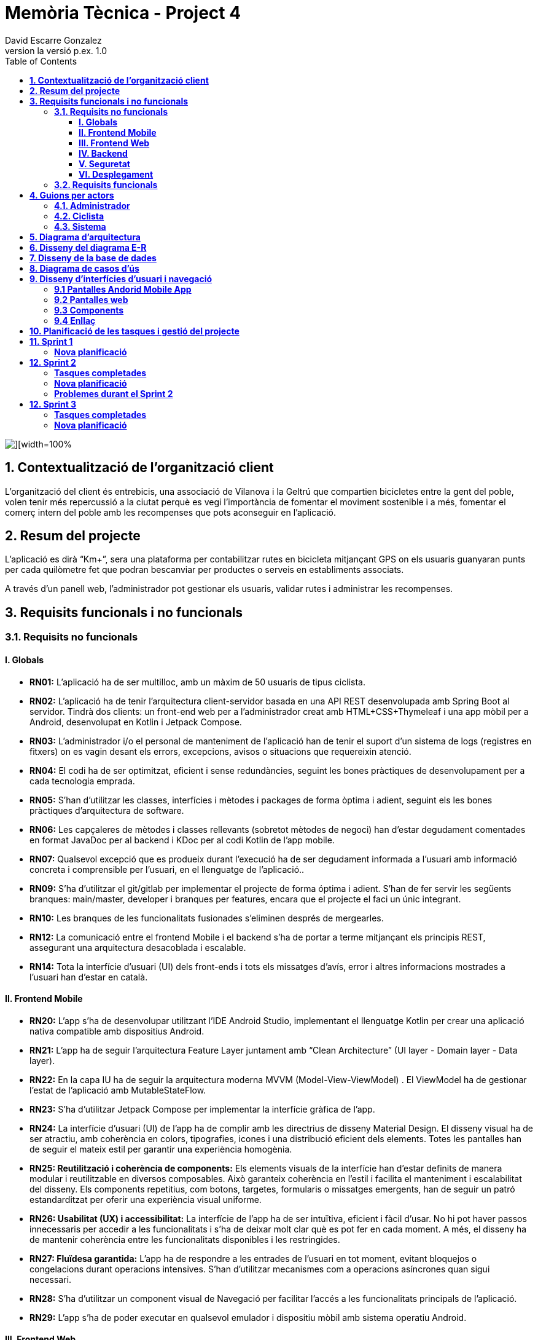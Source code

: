 = *Memòria Tècnica - Project 4*
:author: David Escarre Gonzalez
:date: 2025-03-21
:revnumber: la versió p.ex. 1.0
:doctype: book
:encoding: utf-8
:lang: ca
:icons: font
:toc: left
:toclevels: 4
:imagesdir: ./images

image::portada.png[][width=100%]

[[contextualitzacio-de-organitzacio-client]]
== *1. Contextualització de l’organització client*
L'organització del client és entrebicis, una associació de Vilanova i la Geltrú que compartien bicicletes entre la gent del poble, volen tenir més repercussió a la ciutat perquè es vegi l'importància de fomentar el moviment sostenible i a més, fomentar el comerç intern del poble amb les recompenses que pots aconseguir en l'aplicació.

[[resum-del-projecte]]
== *2. Resum del projecte*
L'aplicació es dirà “Km+”, sera una plataforma per contabilitzar rutes en bicicleta mitjançant GPS on els usuaris guanyaran punts per cada quilòmetre fet que podran bescanviar per productes o serveis en establiments associats.

A través d’un panell web, l’administrador pot gestionar els usuaris, validar rutes i administrar les recompenses.

[[requisits-funcionals-i-no-funcionals]]
== *3. Requisits funcionals i no funcionals*

=== *3.1. Requisits no funcionals*

==== *I. Globals*
* *RN01:*  L’aplicació ha de ser multilloc, amb un màxim de 50 usuaris de tipus ciclista.
* *RN02:* L’aplicació ha de tenir l’arquitectura client-servidor  basada en una API REST desenvolupada amb Spring Boot al servidor. Tindrà dos clients: un front-end web per a l'administrador creat amb HTML+CSS+Thymeleaf i una app mòbil per a Android, desenvolupat en Kotlin i Jetpack Compose.
* *RN03:* L’administrador i/o el personal de manteniment de l’aplicació han de tenir el suport d’un sistema de logs (registres en fitxers) on es vagin desant els errors, excepcions, avisos o situacions que requereixin atenció.
* *RN04:* El codi ha de ser optimitzat, eficient i sense redundàncies, seguint les bones pràctiques de desenvolupament per a cada tecnologia emprada.
* *RN05:* S’han d’utilitzar les classes, interfícies i mètodes i packages de forma òptima i adient,  seguint els les bones pràctiques d’arquitectura de software.
* *RN06:* Les capçaleres de mètodes i classes rellevants (sobretot mètodes de negoci) han d’estar degudament comentades en format JavaDoc per al backend i KDoc per al codi Kotlin de l'app mobile.
* *RN07:* Qualsevol excepció que es produeix durant l’execució ha de ser degudament informada a l’usuari amb informació concreta i comprensible per l’usuari, en el llenguatge de l’aplicació.. 
* *RN09:* S’ha d'utilitzar el git/gitlab per implementar el projecte de forma óptima i adient. S’han de fer servir les següents branques: main/master, developer i branques per features, encara que el projecte el faci un únic integrant.
* *RN10:* Les branques de les funcionalitats fusionades s’eliminen després de mergearles.
* *RN12:* La comunicació entre el frontend Mobile i el backend s’ha de portar a terme mitjançant els principis REST, assegurant una arquitectura desacoblada i escalable.
* *RN14:* Tota la interfície d'usuari (UI) dels front-ends i tots els missatges d’avís, error i altres informacions mostrades a l’usuari han d’estar en català.

==== *II. Frontend Mobile*
* *RN20:* L’app s’ha de desenvolupar utilitzant l’IDE Android Studio, implementant el llenguatge Kotlin per crear una aplicació nativa compatible amb dispositius Android.
* *RN21:* L’app ha de seguir l’arquitectura Feature Layer juntament amb “Clean Architecture” (UI layer - Domain layer - Data layer).
* *RN22:* En la capa IU ha de seguir la arquitectura moderna MVVM (Model-View-ViewModel) . El ViewModel ha de gestionar l'estat de l'aplicació amb MutableStateFlow.
* *RN23:* S’ha d’utilitzar Jetpack Compose per implementar la interfície gràfica de l’app.
* *RN24:* La interfície d'usuari (UI) de l’app ha de complir amb les directrius de disseny Material Design. El disseny visual ha de ser atractiu, amb coherència en colors, tipografies, icones i una distribució eficient dels elements. Totes les pantalles han de seguir el mateix estil per garantir una experiència homogènia.
* *RN25: Reutilització i coherència de components:* Els elements visuals de la interfície han d'estar definits de manera modular i reutilitzable en diversos composables. Això garanteix coherència en l'estil i facilita el manteniment i escalabilitat del disseny. Els components repetitius, com botons, targetes, formularis o missatges emergents, han de seguir un patró estandarditzat per oferir una experiència visual uniforme.
* *RN26: Usabilitat (UX) i accessibilitat:* La interfície de l’app ha de ser intuïtiva, eficient i fàcil d’usar. No hi pot haver passos innecessaris per accedir a les funcionalitats i s'ha de deixar molt clar què es pot fer en cada moment. A més, el disseny ha de mantenir coherència entre les funcionalitats disponibles i les restringides.
* *RN27: Fluïdesa garantida:* L’app ha de respondre a les entrades de l'usuari en tot moment, evitant bloquejos o congelacions durant operacions intensives. S’han d’utilitzar mecanismes com a operacions asíncrones quan sigui necessari.
* *RN28:* S’ha d'utilitzar un component visual de Navegació per facilitar l’accés a les funcionalitats principals de l’aplicació.
* *RN29:* L’app s’ha de poder executar en qualsevol emulador i dispositiu mòbil amb sistema operatiu Android.

==== *III. Frontend Web*
* *RN51:* L'usuari administrador ha de poder accedir a l’aplicació mitjançant Internet i un navegador web.
* *RN52:* Coherència de colors, fonts, icones, distribució i agrupació de components. 
* *RN53:* Responsive: En cas de poder variar la grandària de la pantalla, s’ha d’adaptar el seu continguts de forma proporcionada.
* *RN54:* Atenció a la diversitat (tenir en compte discapacitats visuals, motrius, dislexia, etc…).
* *RN55:* Fluïdesa: L’aplicació ha de respondre a les entrades de l'usuari en tot moment. Això vol dir que si ha de quedar “congelada” mentre realitza qualsevol operació l’usuari ha d’estar degudament informat.
* *RN56:* Amigable i intuitiu: Coherència i comprensió ràpida de les funcionalitats disponibles i no disponibles en cada moment, evitant que l’usuari pugui realitzar incoherències funcionals.
* *RN61:* L’accés als front-ends han de disposar d’un sistema d’autenticació mitjançant usuari i contrasenya, assegurant intents d'accés no autoritzats.
* *RN63:* L’emmagatzemament de la contrasenya d’usuari ha de ser un procés segur en tot moment utilitzant tècniques de hash robustes.
* *RN64:* L’aplicació ha de protegir en tot moment les dades personals dels usuaris davant accessos no autoritzats tant de la part client com de la part d’API rest. Aquestes mai poden quedar exposades a altres usuaris de l’aplicació.

==== *IV. Backend*
* *RN41:* L’estructura del projecte ha de ser de tipus Maven. 
* *RN42:* Les capes de servei, lógica de negoci i de persistència han d’estar ubicades al backend.
* *RN43:* El backend s’ha d’implementar mitjançant SpringBoot
* *RN44:* El backend ha de ser portable i totalment funcional entre sistemes Linux i Windows.

==== *V. Seguretat*
* *RN61:* L’accés als front-ends han de disposar d’un sistema d’autenticació mitjançant usuari i contrasenya, assegurant intents d'accés no autoritzats.
* *RN63:* L’emmagatzemament de la contrasenya d’usuari ha de ser un procés segur en tot moment utilitzant tècniques de hash robustes.
* *RN64:* L’aplicació ha de protegir en tot moment les dades personals dels usuaris davant accessos no autoritzats tant de la part client com de la part d’API rest. Aquestes mai poden quedar exposades a altres usuaris de l’aplicació..

==== *VI. Desplegament*
* *RN71:* El backend i el SGBD han d'estar allotjats al mateix servidor. Aquest ha de ser accessible des d'Internet i amb alta disponibilitat (24x7).
* *RN72:* El desplegament de l’aplicació i del SGBD s’ha de poder realitzar mitjançant contenidors Doker.


=== *3.2. Requisits funcionals*

* *RF01: Validar ruta (admin):* El sistema ha de permetre canviar l’estat d’una ruta a “validada”. Una ruta validada significa que el saldo es va afegir al compte de l’usuari que la va generar, Per poder ser validada, una ruta ha de trobar-se prèviament en estat “no validada”.
* *RF02: Invalidar ruta (admin):* El sistema ha de permetre a l'administrador invalidar una ruta. Quan una ruta es valida, l'usuari que la va generar rep un saldo associat. Si la ruta és invalidada, aquest saldo serà retirat del compte de l'usuari.
Una ruta només pot ser invalidada si es troba en estat “vàlida”. A més, no es permetrà invalidar una ruta si el saldo associat a la ruta és major que el saldo disponible que té el ciclista.
* *RF03: Iniciar ruta (ciclista):* El sistema només ha de permetre començar a enregistrar els punts GPS d'una ruta si no hi ha cap altra ruta en curs.
S’haurà de consultar el paràmetre de sistema “Temps màxim d'aturada” per si s’ha de considerar que s’ha de finalitzar la ruta de manera automàtica.
* *RF04: Visualitzar detalls ampliats d’una ruta:* l sistema ha de permetre a l'usuari ciclista consultar la informació detallada de les rutes que ha realitzat. Aquesta informació ha de ser mostrada de manera clara i precisa, incloent:
- *Distància recorreguda:* Mostrada amb precisió de metres, des del punt inicial fins al punt final de la ruta.
- *Temps total de la ruta:* El temps complet des que la ruta va començar fins que es va finalitzar.
- *Velocitat màxima:* La velocitat més alta registrada durant la ruta.
- *Velocitat mitjana:* Calculadacom la distància recorreguda dividida pel temps total.
- *Mapa interactiu:* Visualització de tots els punts recorreguts sobre un mapa, connectats per línies. El mapa ha de permetre funcionalitats de zoom i desplaçament lateral per una millor visualització. En fer clic sobre qualsevol punt del recorregut, es mostrarà la seva informació de latitud i longitud.

Aquesta funcionalitat serà accessible només per a l'usuari ciclista per les seves pròpies rutes. 
L’administrador, en canvi, tindrà accés per visualitzar qualsevol ruta independentment de l'usuari que l'hagi realitzat.

* *RF05: Finalitzar ruta (ciclista):* El sistema ha de permetre que:
- Només es podrà finalitzar la ruta que es trobi en estat "en curs".
- Un cop finalitzada, ja no es podran afegir més punts a la ruta.
- Un cop finalitzada, la ruta quedarà per defecte en estat "no validada" i haurà d’esperar l'aprovació de l'administrador per passar a "validada".
- Un cop finalitzada, l'usuari visualitzarà els detalls de la ruta, seguint la funcionalitat descrita en RF Visualitzar detalls d’una ruta o Visualitzar detalls ampliats d’una ruta, depenent de si es tracta d'un equip d'un o dos integrants.

* *RF06: Llistar rutes:* El sistema ha de permetre visualitzar una llista de rutes amb la següent informació per cada ruta:
- *Distància recorreguda:* Indicat amb precisió de metres des del punt inicial fins al punt final de la ruta.
- *Temps total de la ruta:* Temps complet consumit per realitzar la ruta.
- *Velocitat mitjana:* Sera calculada com la distància recorreguda dividida pel temps total.
- *Velocitat màxima:* La velocitat més alta registrada durant el recorregut.
- *Saldo atorgat:* L'import de saldo que s'atorga a l'usuari per una ruta vàlida.
- *Saldo disponible:* El saldo no utilitzat de la ruta que es pot fer servir en futures recompenses.
- *Estat de la ruta:* Indicació de si la ruta està “no validada” o “validada”.

Els usuaris només podran veure les seves pròpies rutes, mentre que l'administrador tindrà accés complet per veure totes les rutes, independentment de qui les hagi generat.

* *RF09: Crear recompensa (admin):* El sistema ha de permetre crear una nova recompensa i assignar-la a un punt de bescanvi, el punt de bescanvi serà un string amb el nom del negoci i l’adreça.

* *RF11: Eliminar recompensa disponible (admin):* El sistema ha de permetre eliminar una recompensa quan només estigui en estat "disponible", assegurant que no estigui associada a cap reserva, assignació ni hagi estat recollida. 
* *RF12: Reservar recompensa (ciclista):* El sistema ha de permetre que cada ciclista faci una única reserva de recompensa en curs, sempre que es compleixin les següents condicions:
1. Saldo suficient: El valor unitari de la recompensa no pot superar el saldo disponible de l'usuari en el moment de la reserva.
2. Reserva única: Un usuari només pot tenir una recompensa reservada al mateix temps. Fins que aquesta no sigui recollida o desassignada, no podrà reservar-ne cap altra.
3. Disponibilitat de la recompensa: No es podrà fer una reserva si la recompensa ja està assignada, reservada o recollida per un altre usuari.

* *RF14: Assignar recompensa (admin):* El sistema ha de permetre:
Assignar una recompensa a l'usuari ciclista que l’ha demanat:
- Quan l'administrador assigna una recompensa al ciclista que l’ha demanat, el valor de la recompensa es descompta del saldo disponible de l’usuari, sempre i quan el valor del saldo sigui superior o igual al valor de punts de la recompensa.
- L'assignació es registra automàticament amb la data actual per defecte.

* *RF16: Recollir recompensa (ciclista):* El sistema ha de permetre que l'usuari ciclista:
- *Consultar la recompensa assignada:* L'usuari podrà veure la recompensa que té assignada, incloent el nom del punt de bescanvi i la descripció de la recompensa. L'usuari podrà clicar a un botó de "Recollir" per començar el procés de recollida.
- *Mostrar la informació de la recompensa al punt de bescanvi:* Quan l'usuari arribi al punt de recollida, podrà visualitzar en el seu dispositiu el nom del punt de bescanvi i el nom de la recompensa de manera destacada i clara, per tal que sigui fàcilment identificable per part de la persona del punt de bescanvi.
- *Confirmació de la recollida:* Un cop el ciclista hagi rebut la recompensa, haurà de fer clic en un botó anomenat "Entregat". En fer-ho, apareixerà una imatge gran en el dispositiu del ciclista amb la paraula “ENTREGAT” de manera visible i clara. Aquesta imatge es mostrarà a la persona del punt de bescanvi com a confirmació de la recollida.
- *Marcar la recompensa com a recollida:* Després de la confirmació, la recompensa es marcarà com a “recollida” al sistema. Es guardarà la data i hora de la recollida, i es bloquejaran qualsevol altre tipus de modificació sobre aquesta recompensa.

* *RF18: Llistar recompenses:* El sistema ha de permetre llistar les recompenses mostrant les següents dades per cada recompensa:
- *Nom de la recompensa*
- *Punt de bescanvi*
- *Punts associats a la recompensa*
- *Estat de la recompensa* (disponible, reservada, assignada, recollida)
- *Nom de l’usuari* (només en el cas que estigui reservada, assignada o recollida)

*Condicions d'accés:*

I. *Ciclista:* Només pot veure les recompenses disponibles o les seves pròpies recompenses (reservades, assignades o recollides).


I. *Administrador:* Pot veure el llistat complet de totes les recompenses, independentment de l'estat de cada una.

Aquestes son les condicions per a cada rol.

* *RF21: Mostrar detall de la recompensa:* El sistema ha de permetre consultar les característiques d’una recompensa seleccionada dins el llistat de recompenses (segons RF18), mostrant els següents detalls:
- *Nom de la recompensa*
- *Nom complet de l’usuari* (només en el cas que sigui una recompensa reservada, assignada o recollida per un ciclista)
- *Nom del punt de bescanvi*
- *Adreça del punt de bescanvi*
- *Estat de la recompensa* (disponible, reservada, assignada o recollida)


* *RF22: Crear usuari (admin):* El sistema ha de permetre crear un ciclista amb totes les dades del qüestionari de registre i altres dades que s’hagin obtingut mitjançant l’entrevista inicial. 
* *RF23: Modificar usuari:* El sistema ha de permetre modificar les dades d'un usuari ciclista amb les següents condicions:
- *Ciclista:* El ciclista només pot modificar les seves pròpies dades personals, com ara nom, adreça, correu electrònic, telèfon, etc. No pot modificar les dades d'altres usuaris. També pot modificar la foto del perfil.
- *Administrador:* L'administrador pot modificar totes les dades de qualsevol usuari ciclista.

* *RF25: Llistar usuaris (admin):* El sistema ha de permetre visualitzar una llista d’usuaris amb la següent informació per cada usuari:
1. *Nom complet* de l'usuari.
2. *Correu electrònic* de l'usuari.
3. *Estat* de l'usuari (actiu o desactivat).
4. *Rol* de l’usuari (ciclista, admin)

* *RF26: Visualitzar detalls de l’usuari:* El sistema ha de permetre a l'administrador visualitzar els detalls de l'usuari seleccionat amb la següent informació:
1. *Foto de l’usuari* (si en té)
2. *Nom complet*
3. *correu electrònic*
4. *Estat actual* (actiu o desactivat).
5. *Rol* (ciclista, admin)
6. *Saldo disponible* (validat)
7. *Historial de rutes:* Una llista amb totes les rutes que l'usuari ha realitzat, amb el seu estat actual (no validada, validada) i els punts de saldo associats.
8. *Historial de recompenses:* Detalls de les recompenses que l'usuari ha reservat, assignat, recollit amb l’estat de cadascuna.

En el cas de l’usuari ciclista, visualitzarà les dades del seu perfil.

* *RF27: Recuperar password usuari:* El sistema ha de permetre que qualsevol usuari, tant administrador com ciclista pugui recuperar el password en cas d’haver-lo oblidat d’una manera segura.

* *RF29: Login / Logout:* 

- *Usuari Ciclista:*

. *Login:* El ciclista ha de poder fer login a l'app mòbil utilitzant el seu correu electrònic i contrasenya.
. *Logout:* El ciclista ha de poder sortir de la seva sessió de l'app mòbil en qualsevol moment.

- *Usuari Administrador:*

. *Login:* L'administrador ha de poder fer login tant a l'app mòbil com al frontend web utilitzant el seu correu electrònic i contrasenya.
. *Logout:* L'administrador també ha de poder sortir de la seva sessió tant a l'app mòbil com al frontend web en qualsevol moment.

* *RF36: Modificar paràmetres del sistema (admin):* El sistema ha de permetre modificar el valors dels paràmetres de sistema:
- *Velocitat màxima vàlida:* determina la velocitat màxima permesa per registrar una ruta correctament. Per defecte, 60 km/h.
- *Temps màxim d'aturada:* temps màxim que un usuari pot estar aturat abans que la ruta es finalitzi automàticament. Per defecte, 5 minuts.
- *Conversió entre saldo i quilòmetres:* defineix la relació entre la distància recorreguda i els punts acumulats. Per defecte, 1 km = 1 punt.
- *Temps màxim per recollir la recompensa:* període màxim per recollir una recompensa assignada al punt de bescanvi. Per defecte, 72 hores.


[[guions-per-actors]]
== *4. Guions per actors*
A continuació es detallaran els guions per actors del sistema de la plataforma.

[[administrador]]
=== *4.1. Administrador*

image::GuionsActorsAdmin.png[]

[[ciclista]]
=== *4.2. Ciclista*

image::GuionsActorsCiclista.png[]

[[sistema]]
=== *4.3. Sistema*

image::GuionsActorsSistema.png[]

[[diagrama-arquitectura]]
== *5. Diagrama d’arquitectura*
En aquest apartat es detalla el diagrama d'arquitectura, on es pot trobar l'arquitectura basada en Feature Layer i clean arquitecture del projecte.

https://drive.google.com/file/d/1FFTBRLNxNqVkMnnztqAt2KEmMyf3Feh2/view?usp=sharing[*Enllaç diagrama arquitectura*]

image::DiagramaArquitectura.png[]

[[disseny-del-diagrama-E-R]]
== *6. Disseny del diagrama E-R*
En l'apartat següent es presenta el Diagrama Entitat-Relació, on s'inclouen les entitats principals, els seus atributs i les relacions entre elles, com ara les relacions de tipus un a molts, molts a molts, o un a un. Aquest diagrama és fonamental per garantir que la base de dades estigui ben dissenyada i que es puguin implementar de manera efectiva els requisits de l’aplicació.

https://drive.google.com/file/d/1qOWaauBc114wIMlZ8f8lJ9HPNjEPTvby/view?usp=sharing[*Enllaç diagrama E-R*]

image::Diagrama_E-R.png[]

[[disseny-de-la-base-de-dades]]
== *7. Disseny de la base de dades*
En aquest apartat es mostra el disseny de la base de dades, és el diagrama de la pròpia BBDD a MySQL, conte les taules, els seus atributs així com relacions entre elles.


image::Disseny_BBDD.png[]


[[diagrama-de-casos-ús]]
== *8. Diagrama de casos d’ús*
Aquí podem veure el diagrama de casos d'ús identificant actors, herència i relacions entre ells, casos d'ús enumerats, identificant per colors la seva procedència (front-end web, Mobile Android app o ambdós) i anotacions explicatives i de context.

https://drive.google.com/file/d/1s1IA2pIXk6tfNUx5RkuzHoEYzfNlG6hL/view?usp=sharing[*Enllaç diagrama de casos d'ús*]

image::DiagramaCasosUs.png[]

[[disseny-interficies-usuari-i-navegacio]]
== *9. Disseny d’interfícies d’usuari i navegació*

=== *9.1 Pantalles Andorid Mobile App*


Inici Sessió

image::IniciarSessio.png[]

Recuperar contrasenya

image::RecuperarContraseña.png[]

image::RecuperarContraseña2.png[]

image::RecuperarContraseña3.png[]

Mapa/Home

image::Mapa1.png[]

image::Mapa2.png[]

image::Mapa3.png[]

Llista rutes

image::LlistaRutes.png[]

Llista Recompenses

image::LlistaRecompensa.png[]

Detalls ruta

image::DetallsRuta.png[]

Detalls recompensa

image::DetallsRecompensa.png[]

Recollir recompensa

image::DetallsRecompensaEntregar.png[]

Perfil

image::Perfil1.png[]

image::Perfil2.png[]

Historial rutes

image::LlistaRutes.png[]

Historial Recompenses

image::HistorialRecompenses.png[]

Editar perfil

image::EditarPerfil.png[]

=== *9.2 Pantalles web*

Inici Sessio

image::IniciarSessioWeb.png[]

Modificar parametres del sistema

image::Sistema.png[]

Llista rutes

image::LlistaRutesWeb.png[]

Llista Recompenses

image::LlistaRecompensaWeb.png[]

Llista Usuaris

image::LlistarUsuaris.png[]

Detalls ruta

image::DetallsRutaWeb.png[]

Detalls usuaris

image::DetallsUsuari.png[]

Detalls recompensa

image::DetallsRecompensaWeb.png[]

Crear recompensa

image::CrearRecompensa.png[]

Crear usuari

image::CrearUsuari.png[]

Editar usuari

image::EditarUsuari.png[]


=== *9.3 Components*

Fonts i Colors

image::FontsYColors.png[]

Components

image::COMPONENTS.png[]


=== *9.4 Enllaç*
Aqui estan els enllaços als dos prototips de figma.

https://www.figma.com/proto/3NmViZwpsBYYAxFf9OaU5n/Km%2BWeb?node-id=0-1&t=wzKHkGUEqgw1GZWe-1[*Enllaç prototip web*]

https://www.figma.com/proto/OGsn1FBVYPyfROpLIogZwV/Km%2B?node-id=0-1&t=sCjk1CqXopf9uGeE-1[*Enllaç prototip mobile*]

[[planificacio-de-les-tasques-i-gestio-del-projecte]]
== *10. Planificació de les tasques i gestió del projecte*

La planificació de les tasques del projecte s'ha fet amb Trello:

image::Trello1.png[]

image::Trello2.png[]

image::Trello3.png[]

image::Trello4.png[]

image::Trello5.png[]

image::Trello6.png[]


https://trello.com/invite/b/67d2bb31bdeeafab5739043d/ATTI01a1de41486edc7420d39504157a257eDFF8C943/proyecte4km[*Enllaç al Trello*]

[[sprint1]]
== *11. Sprint 1*

En aquest primer Sprint s'han reorganitzat les tasques de cada sprint, aprofitant l'experiència obtinguda durant el desenvolupament del sprint.

=== *Nova planificació*
Sprint 1

image::Sprint1_tasques1.png[]
image::Sprint1_tasques2.png[]

Sprint 2

image::Sprint2_tasques.png[]

Sprint 3

image::Sprint3_tasques.png[]

Sprint 4

image::Sprint4_tasques.png[]

Sprint 5

image::Sprint5_tasques.png[]


Sprint 6

Es deixarà per les tasques que no s'acabin en els anteriors sprints.



[[sprint2]]
== *12. Sprint 2*

En aquest Sprint he trobat alguns problemes durant el desenvolupament del codi i les diferents tasques del sprint, per aquesta raó, s'han tornat a reorganitzar les tasques de cada sprint, aprofitant com sempre l'experiència obtinguda durant el desenvolupament del sprint.

=== *Tasques completades*
image::tascasCompletadas.png[]

=== *Nova planificació*


Sprint 3

image::Sprint3_tasques2.png[]

Sprint 4

image::Sprint4_tasques2_1.png[]

image::Sprint4_tasques2_2.png[]

Sprint 5

image::Sprint5_tasques2.png[]


Sprint 6

Es deixarà per les tasques que no s'acabin en els anteriors sprints.


=== *Problemes durant el Sprint 2*
El principal problema que m'he trobat al Sprint 2 ha sigut un error que no deixava crear cap objecte al Frontend app, l'error era un "Malformed JSON", aquest problema encara persisteix i encara intento ressoldareu.

[[sprint3]]
== *12. Sprint 3*

En aquest Sprint vaig poder solucionar els problemes de l'anterior Sprint i avançar més feina que de costum.

=== *Tasques completades*
image::tascasCompletadasSprint3.png[]

=== *Nova planificació*
Algunes tasques han sigut replanificades i mogudes a altres Sprints per optimització del desenvolupament del projecte.

Sprint 4

image::Sprint4_tasques3.png[]


Sprint 5

image::Sprint5_tasques3.png[]


Sprint 6

image::Sprint6_tasques.png[]

